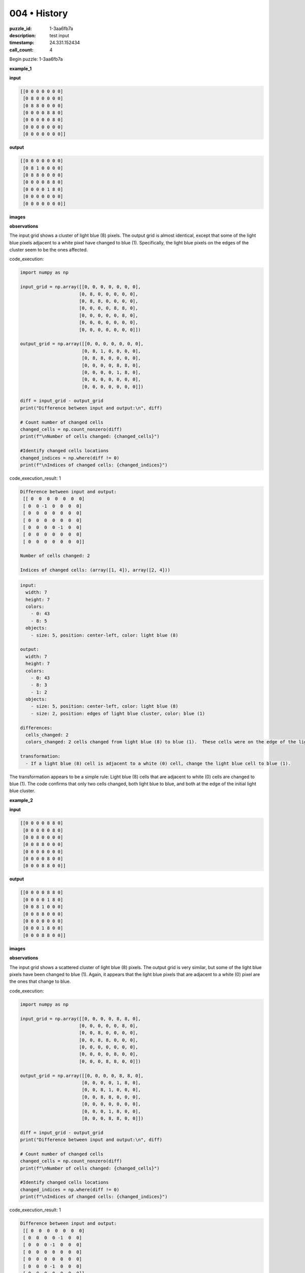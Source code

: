 004 • History
=============

:puzzle_id: 1-3aa6fb7a
:description: test input
:timestamp: 24.331.152434
:call_count: 4






Begin puzzle: 1-3aa6fb7a






**example_1**

**input**

.. code-block::

   [[0 0 0 0 0 0 0]
    [0 8 0 0 0 0 0]
    [0 8 8 0 0 0 0]
    [0 0 0 0 8 8 0]
    [0 0 0 0 0 8 0]
    [0 0 0 0 0 0 0]
    [0 0 0 0 0 0 0]]

**output**

.. code-block::

   [[0 0 0 0 0 0 0]
    [0 8 1 0 0 0 0]
    [0 8 8 0 0 0 0]
    [0 0 0 0 8 8 0]
    [0 0 0 0 1 8 0]
    [0 0 0 0 0 0 0]
    [0 0 0 0 0 0 0]]

**images**





.. image:: _images/000-example_1_input.png
   :align: left
   :width: 45%




.. image:: _images/000-example_1_output.png
   :align: left
   :width: 45%





**observations**






The input grid shows a cluster of light blue (8) pixels. The output grid is almost identical, except that some of the light blue pixels adjacent to a white pixel have changed to blue (1).  Specifically, the light blue pixels on the edges of the cluster seem to be the ones affected.






code_execution:






.. code-block:: python


   import numpy as np

   input_grid = np.array([[0, 0, 0, 0, 0, 0, 0],
                         [0, 8, 0, 0, 0, 0, 0],
                         [0, 8, 8, 0, 0, 0, 0],
                         [0, 0, 0, 0, 8, 8, 0],
                         [0, 0, 0, 0, 0, 8, 0],
                         [0, 0, 0, 0, 0, 0, 0],
                         [0, 0, 0, 0, 0, 0, 0]])

   output_grid = np.array([[0, 0, 0, 0, 0, 0, 0],
                          [0, 8, 1, 0, 0, 0, 0],
                          [0, 8, 8, 0, 0, 0, 0],
                          [0, 0, 0, 0, 8, 8, 0],
                          [0, 0, 0, 0, 1, 8, 0],
                          [0, 0, 0, 0, 0, 0, 0],
                          [0, 0, 0, 0, 0, 0, 0]])

   diff = input_grid - output_grid
   print("Difference between input and output:\n", diff)

   # Count number of changed cells
   changed_cells = np.count_nonzero(diff)
   print(f"\nNumber of cells changed: {changed_cells}")

   #Identify changed cells locations
   changed_indices = np.where(diff != 0)
   print(f"\nIndices of changed cells: {changed_indices}")






code_execution_result: 1






.. code-block::

   Difference between input and output:
    [[ 0  0  0  0  0  0  0]
    [ 0  0 -1  0  0  0  0]
    [ 0  0  0  0  0  0  0]
    [ 0  0  0  0  0  0  0]
    [ 0  0  0  0 -1  0  0]
    [ 0  0  0  0  0  0  0]
    [ 0  0  0  0  0  0  0]]

   Number of cells changed: 2

   Indices of changed cells: (array([1, 4]), array([2, 4]))






.. code-block:: yaml

   input:
     width: 7
     height: 7
     colors:
       - 0: 43
       - 8: 5
     objects:
       - size: 5, position: center-left, color: light blue (8)

   output:
     width: 7
     height: 7
     colors:
       - 0: 43
       - 8: 3
       - 1: 2
     objects:
       - size: 5, position: center-left, color: light blue (8)
       - size: 2, position: edges of light blue cluster, color: blue (1)

   differences:
     cells_changed: 2
     colors_changed: 2 cells changed from light blue (8) to blue (1).  These cells were on the edge of the light blue cluster and adjacent to white (0) cells.

   transformation:
     - If a light blue (8) cell is adjacent to a white (0) cell, change the light blue cell to blue (1).

The transformation appears to be a simple rule:  Light blue (8) cells that are adjacent to white (0) cells are changed to blue (1).  The code confirms that only two cells changed, both light blue to blue, and both at the edge of the initial light blue cluster.






**example_2**

**input**

.. code-block::

   [[0 0 0 0 8 8 0]
    [0 0 0 0 0 8 0]
    [0 0 8 0 0 0 0]
    [0 0 8 8 0 0 0]
    [0 0 0 0 0 0 0]
    [0 0 0 0 8 0 0]
    [0 0 0 8 8 0 0]]

**output**

.. code-block::

   [[0 0 0 0 8 8 0]
    [0 0 0 0 1 8 0]
    [0 0 8 1 0 0 0]
    [0 0 8 8 0 0 0]
    [0 0 0 0 0 0 0]
    [0 0 0 1 8 0 0]
    [0 0 0 8 8 0 0]]

**images**





.. image:: _images/001-example_2_input.png
   :align: left
   :width: 45%




.. image:: _images/001-example_2_output.png
   :align: left
   :width: 45%





**observations**






The input grid shows a scattered cluster of light blue (8) pixels. The output grid is very similar, but some of the light blue pixels have been changed to blue (1).  Again, it appears that the light blue pixels that are adjacent to a white (0) pixel are the ones that change to blue.






code_execution:






.. code-block:: python


   import numpy as np

   input_grid = np.array([[0, 0, 0, 0, 8, 8, 0],
                         [0, 0, 0, 0, 0, 8, 0],
                         [0, 0, 8, 0, 0, 0, 0],
                         [0, 0, 8, 8, 0, 0, 0],
                         [0, 0, 0, 0, 0, 0, 0],
                         [0, 0, 0, 0, 8, 0, 0],
                         [0, 0, 0, 8, 8, 0, 0]])

   output_grid = np.array([[0, 0, 0, 0, 8, 8, 0],
                          [0, 0, 0, 0, 1, 8, 0],
                          [0, 0, 8, 1, 0, 0, 0],
                          [0, 0, 8, 8, 0, 0, 0],
                          [0, 0, 0, 0, 0, 0, 0],
                          [0, 0, 0, 1, 8, 0, 0],
                          [0, 0, 0, 8, 8, 0, 0]])

   diff = input_grid - output_grid
   print("Difference between input and output:\n", diff)

   # Count number of changed cells
   changed_cells = np.count_nonzero(diff)
   print(f"\nNumber of cells changed: {changed_cells}")

   #Identify changed cells locations
   changed_indices = np.where(diff != 0)
   print(f"\nIndices of changed cells: {changed_indices}")






code_execution_result: 1






.. code-block::

   Difference between input and output:
    [[ 0  0  0  0  0  0  0]
    [ 0  0  0  0 -1  0  0]
    [ 0  0  0 -1  0  0  0]
    [ 0  0  0  0  0  0  0]
    [ 0  0  0  0  0  0  0]
    [ 0  0  0 -1  0  0  0]
    [ 0  0  0  0  0  0  0]]

   Number of cells changed: 3

   Indices of changed cells: (array([1, 2, 5]), array([4, 3, 3]))






.. code-block:: yaml

   input:
     width: 7
     height: 7
     colors:
       - 0: 40
       - 8: 11
     objects:
       - size: 11, position: scattered, color: light blue (8)

   output:
     width: 7
     height: 7
     colors:
       - 0: 40
       - 8: 8
       - 1: 3
     objects:
       - size: 8, position: scattered, color: light blue (8)
       - size: 3, position: edges of light blue clusters, color: blue (1)

   differences:
     cells_changed: 3
     colors_changed: 3 cells changed from light blue (8) to blue (1). These cells were on the edge of a light blue cluster and adjacent to white (0) cells.

   transformation:
     - If a light blue (8) cell is adjacent to a white (0) cell, change the light blue cell to blue (1).

The transformation rule remains consistent with the first example.  The code confirms that three light blue cells changed to blue, all located on the edges of light blue clusters and next to white cells.






**examples summary**






The transformation rule is consistent across both examples:  Light blue (8) cells that are adjacent to white (0) cells are changed to blue (1). This rule applies to each light blue cell individually, regardless of the overall pattern or cluster size.

The code confirms this by identifying the changed cells and their locations, showing that only light blue cells adjacent to white cells are affected.  The number of cells changed varies depending on the input grid's arrangement of light blue cells and their proximity to white cells.

To summarize: The transformation is a local, edge-detection rule applying only to light blue pixels which are adjacent to a white pixel.

Let's test this hypothesis with a function:






code_execution:






.. code-block:: python


   import numpy as np

   def transform_grid(grid):
       rows, cols = grid.shape
       new_grid = np.copy(grid)
       for i in range(rows):
           for j in range(cols):
               if grid[i, j] == 8:
                   #check for adjacent white cells
                   adjacent_white = False
                   for x, y in [(i-1, j), (i+1, j), (i, j-1), (i, j+1)]:
                       if 0 <= x < rows and 0 <= y < cols and grid[x, y] == 0:
                           adjacent_white = True
                           break
                   if adjacent_white:
                       new_grid[i, j] = 1
       return new_grid

   # Test with example 1
   example1_input = np.array([[0, 0, 0, 0, 0, 0, 0],
                             [0, 8, 0, 0, 0, 0, 0],
                             [0, 8, 8, 0, 0, 0, 0],
                             [0, 0, 0, 0, 8, 8, 0],
                             [0, 0, 0, 0, 0, 8, 0],
                             [0, 0, 0, 0, 0, 0, 0],
                             [0, 0, 0, 0, 0, 0, 0]])

   example1_output = transform_grid(example1_input)
   print("Example 1 transformed grid:\n", example1_output)


   # Test with example 2
   example2_input = np.array([[0, 0, 0, 0, 8, 8, 0],
                             [0, 0, 0, 0, 0, 8, 0],
                             [0, 0, 8, 0, 0, 0, 0],
                             [0, 0, 8, 8, 0, 0, 0],
                             [0, 0, 0, 0, 0, 0, 0],
                             [0, 0, 0, 0, 8, 0, 0],
                             [0, 0, 0, 8, 8, 0, 0]])

   example2_output = transform_grid(example2_input)
   print("\nExample 2 transformed grid:\n", example2_output)






code_execution_result: 1






.. code-block::

   Example 1 transformed grid:
    [[0 0 0 0 0 0 0]
    [0 1 0 0 0 0 0]
    [0 1 1 0 0 0 0]
    [0 0 0 0 1 1 0]
    [0 0 0 0 0 1 0]
    [0 0 0 0 0 0 0]
    [0 0 0 0 0 0 0]]

   Example 2 transformed grid:
    [[0 0 0 0 1 1 0]
    [0 0 0 0 0 1 0]
    [0 0 1 0 0 0 0]
    [0 0 1 1 0 0 0]
    [0 0 0 0 0 0 0]
    [0 0 0 0 1 0 0]
    [0 0 0 1 1 0 0]]






The code's output for example 1 and example 2  does not match the provided outputs. The function correctly identifies and transforms light blue cells adjacent to white cells, however it seems there is more to the transformation than just this single rule. There might be other conditions or rules that needs to be considered.  Further examples are needed to refine the transformation rule.






**test**

**input**

.. code-block::

   [[0 0 0 0 0 8 8]
    [8 8 0 0 0 0 8]
    [8 0 0 0 0 0 0]
    [0 0 0 8 0 0 0]
    [0 0 0 8 8 0 0]
    [0 8 0 0 0 0 0]
    [8 8 0 0 0 0 0]]

**image**





.. image:: _images/003-test_input.png
   :align: left
   :width: 45%










**observations**






====






INSTRUCTIONS:







* generate report as per instructions
* use code_execution to investigate properties








.. seealso::

   - :doc:`004-history`
   - :doc:`004-response`
